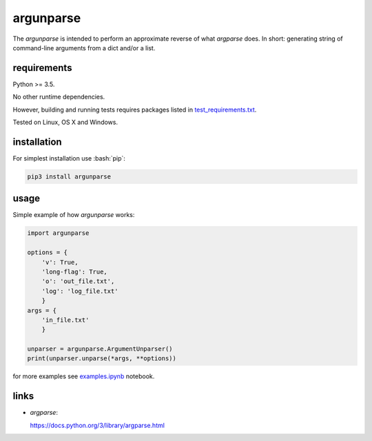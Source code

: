 .. role:: bash(code)
    :language: bash

.. role:: python(code)
    :language: python


argunparse
==========

.. image:: https://img.shields.io/pypi/v/argunparse.svg
    :target: https://pypi.python.org/pypi/argunparse
    :alt: package version from PyPI

.. image:: https://travis-ci.org/mbdevpl/argunparse.svg?branch=master
    :target: https://travis-ci.org/mbdevpl/argunparse
    :alt: build status from Travis CI

.. image:: https://ci.appveyor.com/api/projects/status/github/mbdevpl/argunparse?branch=master&svg=true
    :target: https://ci.appveyor.com/project/mbdevpl/argunparse
    :alt: build status from AppVeyor

.. image:: https://api.codacy.com/project/badge/Grade/fd6a7e9ac9324d9f9b5d1e77d10000e4
    :target: https://www.codacy.com/app/mbdevpl/argunparse
    :alt: grade from Codacy

.. image:: https://codecov.io/gh/mbdevpl/argunparse/branch/master/graph/badge.svg
    :target: https://codecov.io/gh/mbdevpl/argunparse
    :alt: test coverage from Codecov

.. image:: https://img.shields.io/pypi/l/argunparse.svg
    :target: https://github.com/mbdevpl/argunparse/blob/master/NOTICE
    :alt: license

The *argunparse* is intended to perform an approximate reverse of what *argparse* does. In short:
generating string of command-line arguments from a dict and/or a list.


requirements
------------

Python >= 3.5.

No other runtime dependencies.

However, building and running tests requires packages listed in `<test_requirements.txt>`_.

Tested on Linux, OS X and Windows.


installation
------------

For simplest installation use :bash:`pip`:

.. code:: bash

    pip3 install argunparse


usage
-----

Simple example of how *argunparse* works:

.. code:: python

    import argunparse

    options = {
        'v': True,
        'long-flag': True,
        'o': 'out_file.txt',
        'log': 'log_file.txt'
        }
    args = {
        'in_file.txt'
        }

    unparser = argunparse.ArgumentUnparser()
    print(unparser.unparse(*args, **options))

for more examples see `<examples.ipynb>`_ notebook.


links
-----

-  *argparse*:

   https://docs.python.org/3/library/argparse.html
